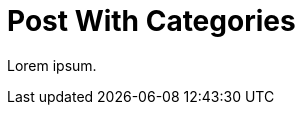 = Post With Categories
:page-category: code
:page-categories: [node, javascript]
:page-tag: syntax
:page-tags: [tip, beginner]

Lorem ipsum.
